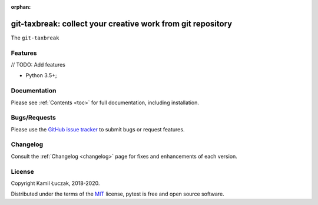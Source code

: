 :orphan:

.. _features:

git-taxbreak: collect your creative work from git repository
============================================================


The ``git-taxbreak``


Features
--------

// TODO: Add features

- Python 3.5+;


Documentation
-------------

Please see :ref:`Contents <toc>` for full documentation, including installation.


Bugs/Requests
-------------

Please use the `GitHub issue tracker <https://github.com/kamil1b/git-taxbreak/issues>`_ to submit bugs or request features.


Changelog
---------

Consult the :ref:`Changelog <changelog>` page for fixes and enhancements of each version.


License
-------

Copyright Kamil Łuczak, 2018-2020.

Distributed under the terms of the `MIT`_ license, pytest is free and open source software.

.. _`MIT`: https://github.com/kamil1b/git-taxbreak/blob/master/LICENSE
